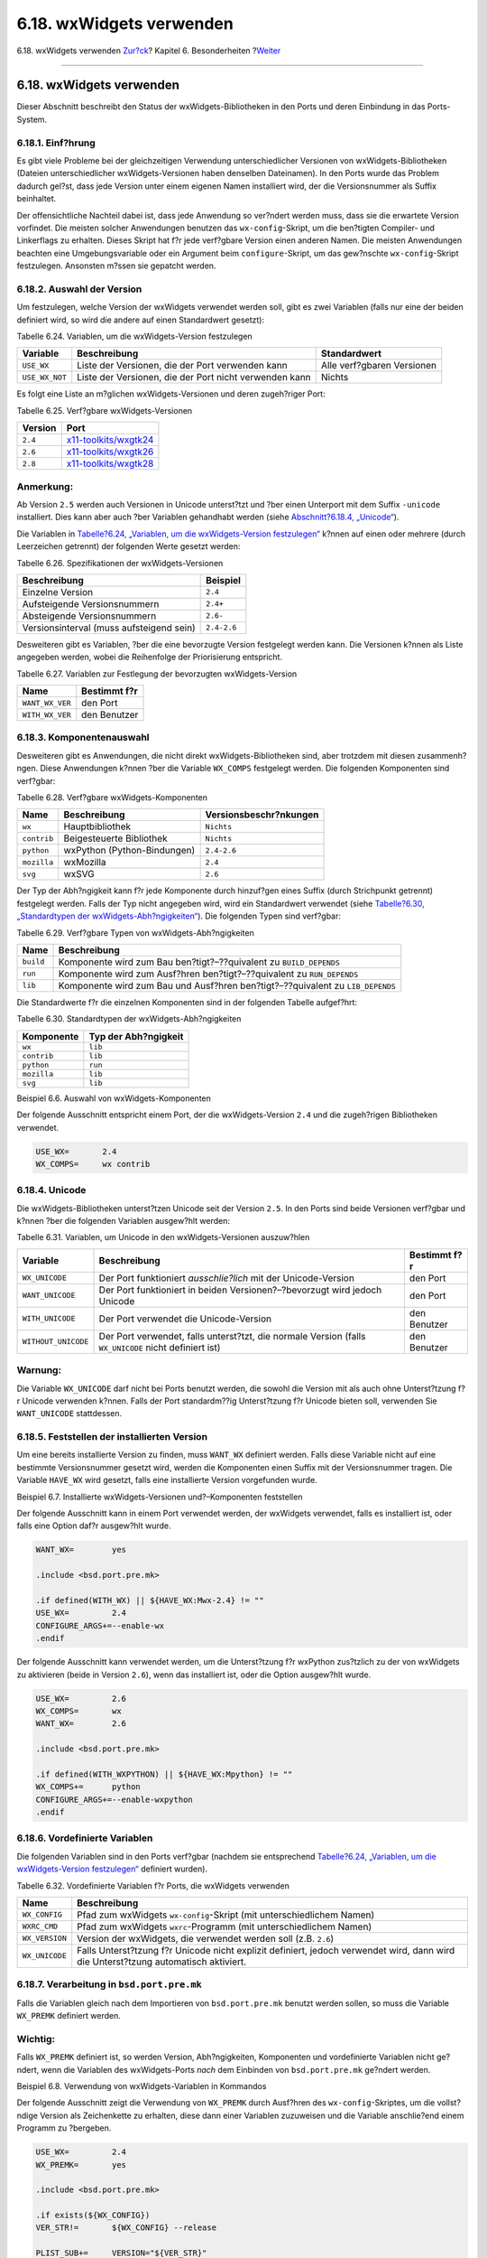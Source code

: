 =========================
6.18. wxWidgets verwenden
=========================

.. raw:: html

   <div class="navheader">

6.18. wxWidgets verwenden
`Zur?ck <using-sdl.html>`__?
Kapitel 6. Besonderheiten
?\ `Weiter <using-lua.html>`__

--------------

.. raw:: html

   </div>

.. raw:: html

   <div class="sect1">

.. raw:: html

   <div class="titlepage" xmlns="">

.. raw:: html

   <div>

.. raw:: html

   <div>

6.18. wxWidgets verwenden
-------------------------

.. raw:: html

   </div>

.. raw:: html

   </div>

.. raw:: html

   </div>

Dieser Abschnitt beschreibt den Status der wxWidgets-Bibliotheken in den
Ports und deren Einbindung in das Ports-System.

.. raw:: html

   <div class="sect2">

.. raw:: html

   <div class="titlepage" xmlns="">

.. raw:: html

   <div>

.. raw:: html

   <div>

6.18.1. Einf?hrung
~~~~~~~~~~~~~~~~~~

.. raw:: html

   </div>

.. raw:: html

   </div>

.. raw:: html

   </div>

Es gibt viele Probleme bei der gleichzeitigen Verwendung
unterschiedlicher Versionen von wxWidgets-Bibliotheken (Dateien
unterschiedlicher wxWidgets-Versionen haben denselben Dateinamen). In
den Ports wurde das Problem dadurch gel?st, dass jede Version unter
einem eigenen Namen installiert wird, der die Versionsnummer als Suffix
beinhaltet.

Der offensichtliche Nachteil dabei ist, dass jede Anwendung so ver?ndert
werden muss, dass sie die erwartete Version vorfindet. Die meisten
solcher Anwendungen benutzen das ``wx-config``-Skript, um die ben?tigten
Compiler- und Linkerflags zu erhalten. Dieses Skript hat f?r jede
verf?gbare Version einen anderen Namen. Die meisten Anwendungen beachten
eine Umgebungsvariable oder ein Argument beim ``configure``-Skript, um
das gew?nschte ``wx-config``-Skript festzulegen. Ansonsten m?ssen sie
gepatcht werden.

.. raw:: html

   </div>

.. raw:: html

   <div class="sect2">

.. raw:: html

   <div class="titlepage" xmlns="">

.. raw:: html

   <div>

.. raw:: html

   <div>

6.18.2. Auswahl der Version
~~~~~~~~~~~~~~~~~~~~~~~~~~~

.. raw:: html

   </div>

.. raw:: html

   </div>

.. raw:: html

   </div>

Um festzulegen, welche Version der wxWidgets verwendet werden soll, gibt
es zwei Variablen (falls nur eine der beiden definiert wird, so wird die
andere auf einen Standardwert gesetzt):

.. raw:: html

   <div class="table">

.. raw:: html

   <div class="table-title">

Tabelle 6.24. Variablen, um die wxWidgets-Version festzulegen

.. raw:: html

   </div>

.. raw:: html

   <div class="table-contents">

+------------------+----------------------------------------------------------+------------------------------+
| Variable         | Beschreibung                                             | Standardwert                 |
+==================+==========================================================+==============================+
| ``USE_WX``       | Liste der Versionen, die der Port verwenden kann         | Alle verf?gbaren Versionen   |
+------------------+----------------------------------------------------------+------------------------------+
| ``USE_WX_NOT``   | Liste der Versionen, die der Port nicht verwenden kann   | Nichts                       |
+------------------+----------------------------------------------------------+------------------------------+

.. raw:: html

   </div>

.. raw:: html

   </div>

Es folgt eine Liste an m?glichen wxWidgets-Versionen und deren
zugeh?riger Port:

.. raw:: html

   <div class="table">

.. raw:: html

   <div class="table-title">

Tabelle 6.25. Verf?gbare wxWidgets-Versionen

.. raw:: html

   </div>

.. raw:: html

   <div class="table-contents">

+-----------+------------------------------------------------------------------------------------------------------+
| Version   | Port                                                                                                 |
+===========+======================================================================================================+
| ``2.4``   | `x11-toolkits/wxgtk24 <http://www.freebsd.org/cgi/url.cgi?ports/x11-toolkits/wxgtk24/pkg-descr>`__   |
+-----------+------------------------------------------------------------------------------------------------------+
| ``2.6``   | `x11-toolkits/wxgtk26 <http://www.freebsd.org/cgi/url.cgi?ports/x11-toolkits/wxgtk26/pkg-descr>`__   |
+-----------+------------------------------------------------------------------------------------------------------+
| ``2.8``   | `x11-toolkits/wxgtk28 <http://www.freebsd.org/cgi/url.cgi?ports/x11-toolkits/wxgtk28/pkg-descr>`__   |
+-----------+------------------------------------------------------------------------------------------------------+

.. raw:: html

   </div>

.. raw:: html

   </div>

.. raw:: html

   <div class="note" xmlns="">

Anmerkung:
~~~~~~~~~~

Ab Version ``2.5`` werden auch Versionen in Unicode unterst?tzt und ?ber
einen Unterport mit dem Suffix ``-unicode`` installiert. Dies kann aber
auch ?ber Variablen gehandhabt werden (siehe `Abschnitt?6.18.4,
„Unicode“ <using-wx.html#wx-unicode>`__).

.. raw:: html

   </div>

Die Variablen in `Tabelle?6.24, „Variablen, um die wxWidgets-Version
festzulegen“ <using-wx.html#wx-ver-sel-table>`__ k?nnen auf einen oder
mehrere (durch Leerzeichen getrennt) der folgenden Werte gesetzt werden:

.. raw:: html

   <div class="table">

.. raw:: html

   <div class="table-title">

Tabelle 6.26. Spezifikationen der wxWidgets-Versionen

.. raw:: html

   </div>

.. raw:: html

   <div class="table-contents">

+--------------------------------------------+---------------+
| Beschreibung                               | Beispiel      |
+============================================+===============+
| Einzelne Version                           | ``2.4``       |
+--------------------------------------------+---------------+
| Aufsteigende Versionsnummern               | ``2.4+``      |
+--------------------------------------------+---------------+
| Absteigende Versionsnummern                | ``2.6-``      |
+--------------------------------------------+---------------+
| Versionsinterval (muss aufsteigend sein)   | ``2.4-2.6``   |
+--------------------------------------------+---------------+

.. raw:: html

   </div>

.. raw:: html

   </div>

Desweiteren gibt es Variablen, ?ber die eine bevorzugte Version
festgelegt werden kann. Die Versionen k?nnen als Liste angegeben werden,
wobei die Reihenfolge der Priorisierung entspricht.

.. raw:: html

   <div class="table">

.. raw:: html

   <div class="table-title">

Tabelle 6.27. Variablen zur Festlegung der bevorzugten wxWidgets-Version

.. raw:: html

   </div>

.. raw:: html

   <div class="table-contents">

+-------------------+----------------+
| Name              | Bestimmt f?r   |
+===================+================+
| ``WANT_WX_VER``   | den Port       |
+-------------------+----------------+
| ``WITH_WX_VER``   | den Benutzer   |
+-------------------+----------------+

.. raw:: html

   </div>

.. raw:: html

   </div>

.. raw:: html

   </div>

.. raw:: html

   <div class="sect2">

.. raw:: html

   <div class="titlepage" xmlns="">

.. raw:: html

   <div>

.. raw:: html

   <div>

6.18.3. Komponentenauswahl
~~~~~~~~~~~~~~~~~~~~~~~~~~

.. raw:: html

   </div>

.. raw:: html

   </div>

.. raw:: html

   </div>

Desweiteren gibt es Anwendungen, die nicht direkt wxWidgets-Bibliotheken
sind, aber trotzdem mit diesen zusammenh?ngen. Diese Anwendungen k?nnen
?ber die Variable ``WX_COMPS`` festgelegt werden. Die folgenden
Komponenten sind verf?gbar:

.. raw:: html

   <div class="table">

.. raw:: html

   <div class="table-title">

Tabelle 6.28. Verf?gbare wxWidgets-Komponenten

.. raw:: html

   </div>

.. raw:: html

   <div class="table-contents">

+---------------+-------------------------------+--------------------------+
| Name          | Beschreibung                  | Versionsbeschr?nkungen   |
+===============+===============================+==========================+
| ``wx``        | Hauptbibliothek               | ``Nichts``               |
+---------------+-------------------------------+--------------------------+
| ``contrib``   | Beigesteuerte Bibliothek      | ``Nichts``               |
+---------------+-------------------------------+--------------------------+
| ``python``    | wxPython (Python-Bindungen)   | ``2.4-2.6``              |
+---------------+-------------------------------+--------------------------+
| ``mozilla``   | wxMozilla                     | ``2.4``                  |
+---------------+-------------------------------+--------------------------+
| ``svg``       | wxSVG                         | ``2.6``                  |
+---------------+-------------------------------+--------------------------+

.. raw:: html

   </div>

.. raw:: html

   </div>

Der Typ der Abh?ngigkeit kann f?r jede Komponente durch hinzuf?gen eines
Suffix (durch Strichpunkt getrennt) festgelegt werden. Falls der Typ
nicht angegeben wird, wird ein Standardwert verwendet (siehe
`Tabelle?6.30, „Standardtypen der
wxWidgets-Abh?ngigkeiten“ <using-wx.html#wx-def-dep-types>`__). Die
folgenden Typen sind verf?gbar:

.. raw:: html

   <div class="table">

.. raw:: html

   <div class="table-title">

Tabelle 6.29. Verf?gbare Typen von wxWidgets-Abh?ngigkeiten

.. raw:: html

   </div>

.. raw:: html

   <div class="table-contents">

+-------------+----------------------------------------------------------------------------------+
| Name        | Beschreibung                                                                     |
+=============+==================================================================================+
| ``build``   | Komponente wird zum Bau ben?tigt?–??quivalent zu ``BUILD_DEPENDS``               |
+-------------+----------------------------------------------------------------------------------+
| ``run``     | Komponente wird zum Ausf?hren ben?tigt?–??quivalent zu ``RUN_DEPENDS``           |
+-------------+----------------------------------------------------------------------------------+
| ``lib``     | Komponente wird zum Bau und Ausf?hren ben?tigt?–??quivalent zu ``LIB_DEPENDS``   |
+-------------+----------------------------------------------------------------------------------+

.. raw:: html

   </div>

.. raw:: html

   </div>

Die Standardwerte f?r die einzelnen Komponenten sind in der folgenden
Tabelle aufgef?hrt:

.. raw:: html

   <div class="table">

.. raw:: html

   <div class="table-title">

Tabelle 6.30. Standardtypen der wxWidgets-Abh?ngigkeiten

.. raw:: html

   </div>

.. raw:: html

   <div class="table-contents">

+---------------+------------------------+
| Komponente    | Typ der Abh?ngigkeit   |
+===============+========================+
| ``wx``        | ``lib``                |
+---------------+------------------------+
| ``contrib``   | ``lib``                |
+---------------+------------------------+
| ``python``    | ``run``                |
+---------------+------------------------+
| ``mozilla``   | ``lib``                |
+---------------+------------------------+
| ``svg``       | ``lib``                |
+---------------+------------------------+

.. raw:: html

   </div>

.. raw:: html

   </div>

.. raw:: html

   <div class="example">

.. raw:: html

   <div class="example-title">

Beispiel 6.6. Auswahl von wxWidgets-Komponenten

.. raw:: html

   </div>

.. raw:: html

   <div class="example-contents">

Der folgende Ausschnitt entspricht einem Port, der die wxWidgets-Version
``2.4`` und die zugeh?rigen Bibliotheken verwendet.

.. code:: programlisting

    USE_WX=       2.4
    WX_COMPS=     wx contrib

.. raw:: html

   </div>

.. raw:: html

   </div>

.. raw:: html

   </div>

.. raw:: html

   <div class="sect2">

.. raw:: html

   <div class="titlepage" xmlns="">

.. raw:: html

   <div>

.. raw:: html

   <div>

6.18.4. Unicode
~~~~~~~~~~~~~~~

.. raw:: html

   </div>

.. raw:: html

   </div>

.. raw:: html

   </div>

Die wxWidgets-Bibliotheken unterst?tzen Unicode seit der Version
``2.5``. In den Ports sind beide Versionen verf?gbar und k?nnen ?ber die
folgenden Variablen ausgew?hlt werden:

.. raw:: html

   <div class="table">

.. raw:: html

   <div class="table-title">

Tabelle 6.31. Variablen, um Unicode in den wxWidgets-Versionen
auszuw?hlen

.. raw:: html

   </div>

.. raw:: html

   <div class="table-contents">

+-----------------------+---------------------------------------------------------------------------------------------------------+----------------+
| Variable              | Beschreibung                                                                                            | Bestimmt f?r   |
+=======================+=========================================================================================================+================+
| ``WX_UNICODE``        | Der Port funktioniert *ausschlie?lich* mit der Unicode-Version                                          | den Port       |
+-----------------------+---------------------------------------------------------------------------------------------------------+----------------+
| ``WANT_UNICODE``      | Der Port funktioniert in beiden Versionen?–?bevorzugt wird jedoch Unicode                               | den Port       |
+-----------------------+---------------------------------------------------------------------------------------------------------+----------------+
| ``WITH_UNICODE``      | Der Port verwendet die Unicode-Version                                                                  | den Benutzer   |
+-----------------------+---------------------------------------------------------------------------------------------------------+----------------+
| ``WITHOUT_UNICODE``   | Der Port verwendet, falls unterst?tzt, die normale Version (falls ``WX_UNICODE`` nicht definiert ist)   | den Benutzer   |
+-----------------------+---------------------------------------------------------------------------------------------------------+----------------+

.. raw:: html

   </div>

.. raw:: html

   </div>

.. raw:: html

   <div class="warning" xmlns="">

Warnung:
~~~~~~~~

Die Variable ``WX_UNICODE`` darf nicht bei Ports benutzt werden, die
sowohl die Version mit als auch ohne Unterst?tzung f?r Unicode verwenden
k?nnen. Falls der Port standardm??ig Unterst?tzung f?r Unicode bieten
soll, verwenden Sie ``WANT_UNICODE`` stattdessen.

.. raw:: html

   </div>

.. raw:: html

   </div>

.. raw:: html

   <div class="sect2">

.. raw:: html

   <div class="titlepage" xmlns="">

.. raw:: html

   <div>

.. raw:: html

   <div>

6.18.5. Feststellen der installierten Version
~~~~~~~~~~~~~~~~~~~~~~~~~~~~~~~~~~~~~~~~~~~~~

.. raw:: html

   </div>

.. raw:: html

   </div>

.. raw:: html

   </div>

Um eine bereits installierte Version zu finden, muss ``WANT_WX``
definiert werden. Falls diese Variable nicht auf eine bestimmte
Versionsnummer gesetzt wird, werden die Komponenten einen Suffix mit der
Versionsnummer tragen. Die Variable ``HAVE_WX`` wird gesetzt, falls eine
installierte Version vorgefunden wurde.

.. raw:: html

   <div class="example">

.. raw:: html

   <div class="example-title">

Beispiel 6.7. Installierte wxWidgets-Versionen und?–Komponenten
feststellen

.. raw:: html

   </div>

.. raw:: html

   <div class="example-contents">

Der folgende Ausschnitt kann in einem Port verwendet werden, der
wxWidgets verwendet, falls es installiert ist, oder falls eine Option
daf?r ausgew?hlt wurde.

.. code:: programlisting

    WANT_WX=        yes

    .include <bsd.port.pre.mk>

    .if defined(WITH_WX) || ${HAVE_WX:Mwx-2.4} != ""
    USE_WX=         2.4
    CONFIGURE_ARGS+=--enable-wx
    .endif

Der folgende Ausschnitt kann verwendet werden, um die Unterst?tzung f?r
wxPython zus?tzlich zu der von wxWidgets zu aktivieren (beide in Version
``2.6``), wenn das installiert ist, oder die Option ausgew?hlt wurde.

.. code:: programlisting

    USE_WX=         2.6
    WX_COMPS=       wx
    WANT_WX=        2.6

    .include <bsd.port.pre.mk>

    .if defined(WITH_WXPYTHON) || ${HAVE_WX:Mpython} != ""
    WX_COMPS+=      python
    CONFIGURE_ARGS+=--enable-wxpython
    .endif

.. raw:: html

   </div>

.. raw:: html

   </div>

.. raw:: html

   </div>

.. raw:: html

   <div class="sect2">

.. raw:: html

   <div class="titlepage" xmlns="">

.. raw:: html

   <div>

.. raw:: html

   <div>

6.18.6. Vordefinierte Variablen
~~~~~~~~~~~~~~~~~~~~~~~~~~~~~~~

.. raw:: html

   </div>

.. raw:: html

   </div>

.. raw:: html

   </div>

Die folgenden Variablen sind in den Ports verf?gbar (nachdem sie
entsprechend `Tabelle?6.24, „Variablen, um die wxWidgets-Version
festzulegen“ <using-wx.html#wx-ver-sel-table>`__ definiert wurden).

.. raw:: html

   <div class="table">

.. raw:: html

   <div class="table-title">

Tabelle 6.32. Vordefinierte Variablen f?r Ports, die wxWidgets verwenden

.. raw:: html

   </div>

.. raw:: html

   <div class="table-contents">

+------------------+---------------------------------------------------------------------------------------------------------------------------------------+
| Name             | Beschreibung                                                                                                                          |
+==================+=======================================================================================================================================+
| ``WX_CONFIG``    | Pfad zum wxWidgets ``wx-config``-Skript (mit unterschiedlichem Namen)                                                                 |
+------------------+---------------------------------------------------------------------------------------------------------------------------------------+
| ``WXRC_CMD``     | Pfad zum wxWidgets ``wxrc``-Programm (mit unterschiedlichem Namen)                                                                    |
+------------------+---------------------------------------------------------------------------------------------------------------------------------------+
| ``WX_VERSION``   | Version der wxWidgets, die verwendet werden soll (z.B. ``2.6``)                                                                       |
+------------------+---------------------------------------------------------------------------------------------------------------------------------------+
| ``WX_UNICODE``   | Falls Unterst?tzung f?r Unicode nicht explizit definiert, jedoch verwendet wird, dann wird die Unterst?tzung automatisch aktiviert.   |
+------------------+---------------------------------------------------------------------------------------------------------------------------------------+

.. raw:: html

   </div>

.. raw:: html

   </div>

.. raw:: html

   </div>

.. raw:: html

   <div class="sect2">

.. raw:: html

   <div class="titlepage" xmlns="">

.. raw:: html

   <div>

.. raw:: html

   <div>

6.18.7. Verarbeitung in ``bsd.port.pre.mk``
~~~~~~~~~~~~~~~~~~~~~~~~~~~~~~~~~~~~~~~~~~~

.. raw:: html

   </div>

.. raw:: html

   </div>

.. raw:: html

   </div>

Falls die Variablen gleich nach dem Importieren von ``bsd.port.pre.mk``
benutzt werden sollen, so muss die Variable ``WX_PREMK`` definiert
werden.

.. raw:: html

   <div class="important" xmlns="">

Wichtig:
~~~~~~~~

Falls ``WX_PREMK`` definiert ist, so werden Version, Abh?ngigkeiten,
Komponenten und vordefinierte Variablen nicht ge?ndert, wenn die
Variablen des wxWidgets-Ports *nach* dem Einbinden von
``bsd.port.pre.mk`` ge?ndert werden.

.. raw:: html

   </div>

.. raw:: html

   <div class="example">

.. raw:: html

   <div class="example-title">

Beispiel 6.8. Verwendung von wxWidgets-Variablen in Kommandos

.. raw:: html

   </div>

.. raw:: html

   <div class="example-contents">

Der folgende Ausschnitt zeigt die Verwendung von ``WX_PREMK`` durch
Ausf?hren des ``wx-config``-Skriptes, um die vollst?ndige Version als
Zeichenkette zu erhalten, diese dann einer Variablen zuzuweisen und die
Variable anschlie?end einem Programm zu ?bergeben.

.. code:: programlisting

    USE_WX=         2.4
    WX_PREMK=       yes

    .include <bsd.port.pre.mk>

    .if exists(${WX_CONFIG})
    VER_STR!=       ${WX_CONFIG} --release

    PLIST_SUB+=     VERSION="${VER_STR}"
    .endif

.. raw:: html

   </div>

.. raw:: html

   </div>

.. raw:: html

   <div class="note" xmlns="">

Anmerkung:
~~~~~~~~~~

Die wxWidgets-Variablen k?nnen problemlos in Kommandos benutzt werden,
falls diese in Targets ohne gesetztes ``WX_PREMK`` verwendet werden.

.. raw:: html

   </div>

.. raw:: html

   </div>

.. raw:: html

   <div class="sect2">

.. raw:: html

   <div class="titlepage" xmlns="">

.. raw:: html

   <div>

.. raw:: html

   <div>

6.18.8. Weitere ``configure``-Argumente
~~~~~~~~~~~~~~~~~~~~~~~~~~~~~~~~~~~~~~~

.. raw:: html

   </div>

.. raw:: html

   </div>

.. raw:: html

   </div>

Einige GNU ``configure``-Skripte k?nnen wxWidgets nicht auffinden, falls
nur die Umgebungsvariable ``WX_CONFIG`` gesetzt ist, sondern ben?tigen
zus?tzliche Argumente. Daf?r kann die Variable ``WX_CONF_ARGS`` benutzt
werden.

.. raw:: html

   <div class="table">

.. raw:: html

   <div class="table-title">

Tabelle 6.33. Zul?ssige Werte f?r ``WX_CONF_ARGS``

.. raw:: html

   </div>

.. raw:: html

   <div class="table-contents">

+------------------+------------------------------------------------------------------------+
| M?glicher Wert   | Resultierendes Argument                                                |
+==================+========================================================================+
| ``absolute``     | ``--with-wx-config=${WX_CONFIG}``                                      |
+------------------+------------------------------------------------------------------------+
| ``relative``     | ``--with-wx=${LOCALBASE}           --with-wx-config=${WX_CONFIG:T}``   |
+------------------+------------------------------------------------------------------------+

.. raw:: html

   </div>

.. raw:: html

   </div>

.. raw:: html

   </div>

.. raw:: html

   </div>

.. raw:: html

   <div class="navfooter">

--------------

+--------------------------------+--------------------------------+----------------------------------+
| `Zur?ck <using-sdl.html>`__?   | `Nach oben <special.html>`__   | ?\ `Weiter <using-lua.html>`__   |
+--------------------------------+--------------------------------+----------------------------------+
| 6.17. SDL verwenden?           | `Zum Anfang <index.html>`__    | ?6.19. Verwendung von Lua        |
+--------------------------------+--------------------------------+----------------------------------+

.. raw:: html

   </div>

| Wenn Sie Fragen zu FreeBSD haben, schicken Sie eine E-Mail an
  <de-bsd-questions@de.FreeBSD.org\ >.
|  Wenn Sie Fragen zu dieser Dokumentation haben, schicken Sie eine
  E-Mail an <de-bsd-translators@de.FreeBSD.org\ >.
